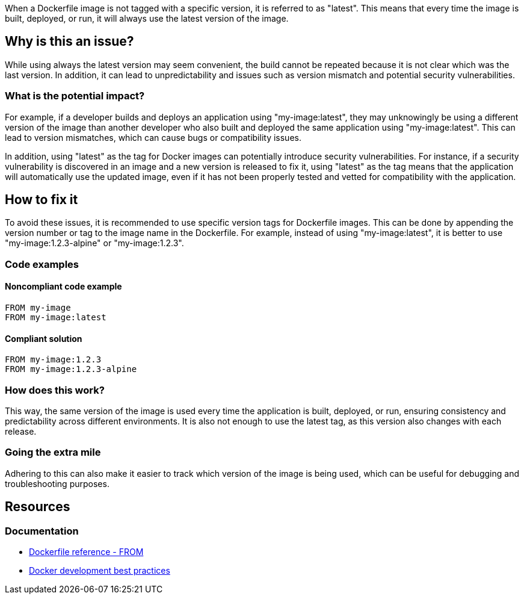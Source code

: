 When a Dockerfile image is not tagged with a specific version, it is referred to as "latest".
This means that every time the image is built, deployed, or run, it will always use the latest version of the image.

== Why is this an issue?

While using always the latest version may seem convenient, the build cannot be repeated because it is not clear which was the last version. In addition, it can lead to unpredictability and issues such as version mismatch and potential security vulnerabilities.

=== What is the potential impact?

For example, if a developer builds and deploys an application using "my-image:latest", they may unknowingly be using a different version of the image than another developer who also built and deployed the same application using "my-image:latest".
This can lead to version mismatches, which can cause bugs or compatibility issues.

In addition, using "latest" as the tag for Docker images can potentially introduce security vulnerabilities.
For instance, if a security vulnerability is discovered in an image and a new version is released to fix it, using "latest" as the tag means that the application will automatically use the updated image, even if it has not been properly tested and vetted for compatibility with the application.


== How to fix it

To avoid these issues, it is recommended to use specific version tags for Dockerfile images.
This can be done by appending the version number or tag to the image name in the Dockerfile.
For example, instead of using "my-image:latest", it is better to use "my-image:1.2.3-alpine" or "my-image:1.2.3".

=== Code examples

==== Noncompliant code example

[source,docker,diff-id=1,diff-type=noncompliant]
----
FROM my-image
FROM my-image:latest
----

==== Compliant solution

[source,docker,diff-id=1,diff-type=compliant]
----
FROM my-image:1.2.3
FROM my-image:1.2.3-alpine
----

=== How does this work?

This way, the same version of the image is used every time the application is built, deployed, or run, ensuring consistency and predictability across different environments. It is also not enough to use the latest tag, as this version also changes with each release.

=== Going the extra mile

Adhering to this can also make it easier to track which version of the image is being used, which can be useful for debugging and troubleshooting purposes.

== Resources
=== Documentation
* https://docs.docker.com/engine/reference/builder/#from[Dockerfile reference - FROM]
* https://docs.docker.com/develop/dev-best-practices/#how-to-keep-your-images-small[Docker development best practices]

ifdef::env-github,rspecator-view[]
'''
== Implementation Specification
(visible only on this page)

=== Message

Use a specific version tag for the image.

=== Highlighting

Highlight the image without tag or highlight the image with the `latest` tag.

'''
endif::env-github,rspecator-view[]
